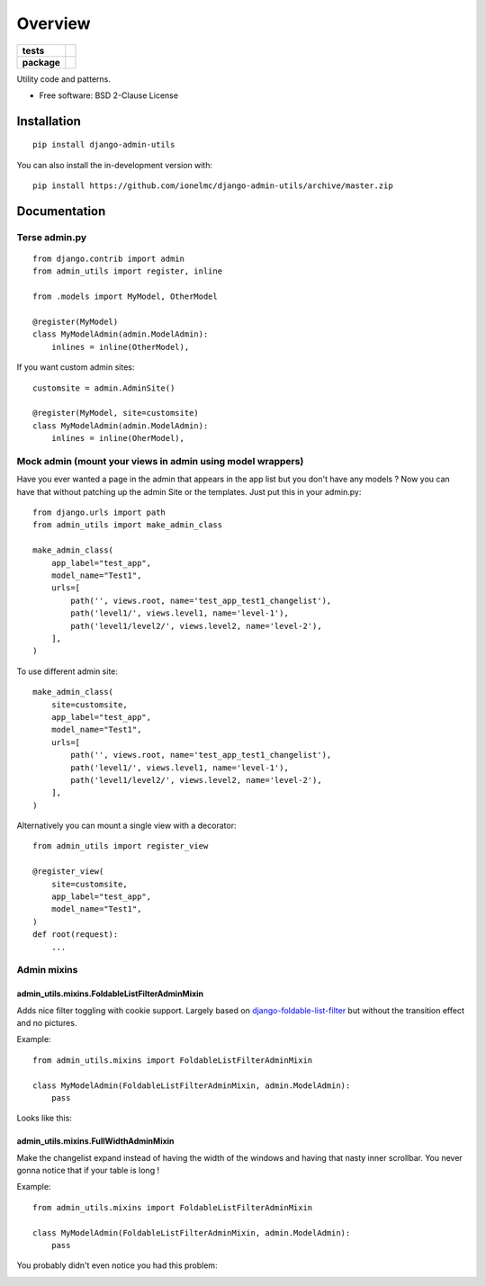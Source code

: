 ========
Overview
========

.. start-badges

.. list-table::
    :stub-columns: 1

    * - tests
      - |github-actions| |coveralls| |codecov|
    * - package
      - |version| |wheel| |supported-versions| |supported-implementations| |commits-since|

.. |github-actions| image:: https://github.com/ionelmc/django-admin-utils/actions/workflows/github-actions.yml/badge.svg
    :alt: GitHub Actions Build Status
    :target: https://github.com/ionelmc/django-admin-utils/actions

.. |coveralls| image:: https://coveralls.io/repos/github/ionelmc/django-admin-utils/badge.svg?branch=master
    :alt: Coverage Status
    :target: https://coveralls.io/github/ionelmc/django-admin-utils?branch=master

.. |codecov| image:: https://codecov.io/gh/ionelmc/django-admin-utils/branch/master/graphs/badge.svg?branch=master
    :alt: Coverage Status
    :target: https://app.codecov.io/github/ionelmc/django-admin-utils

.. |version| image:: https://img.shields.io/pypi/v/django-admin-utils.svg
    :alt: PyPI Package latest release
    :target: https://pypi.org/project/django-admin-utils

.. |wheel| image:: https://img.shields.io/pypi/wheel/django-admin-utils.svg
    :alt: PyPI Wheel
    :target: https://pypi.org/project/django-admin-utils

.. |supported-versions| image:: https://img.shields.io/pypi/pyversions/django-admin-utils.svg
    :alt: Supported versions
    :target: https://pypi.org/project/django-admin-utils

.. |supported-implementations| image:: https://img.shields.io/pypi/implementation/django-admin-utils.svg
    :alt: Supported implementations
    :target: https://pypi.org/project/django-admin-utils

.. |commits-since| image:: https://img.shields.io/github/commits-since/ionelmc/django-admin-utils/v2.1.0.svg
    :alt: Commits since latest release
    :target: https://github.com/ionelmc/django-admin-utils/compare/v2.1.0...master



.. end-badges

Utility code and patterns.

* Free software: BSD 2-Clause License

Installation
============

::

    pip install django-admin-utils

You can also install the in-development version with::

    pip install https://github.com/ionelmc/django-admin-utils/archive/master.zip


Documentation
=============

Terse admin.py
--------------

::

    from django.contrib import admin
    from admin_utils import register, inline

    from .models import MyModel, OtherModel

    @register(MyModel)
    class MyModelAdmin(admin.ModelAdmin):
        inlines = inline(OtherModel),

If you want custom admin sites::

    customsite = admin.AdminSite()

    @register(MyModel, site=customsite)
    class MyModelAdmin(admin.ModelAdmin):
        inlines = inline(OherModel),


Mock admin (mount your views in admin using model wrappers)
-----------------------------------------------------------

Have you ever wanted a page in the admin that appears in the app list but you don't have any
models ? Now you can have that without patching up the admin Site or the templates. Just put this
in your admin.py::

    from django.urls import path
    from admin_utils import make_admin_class

    make_admin_class(
        app_label="test_app",
        model_name="Test1",
        urls=[
            path('', views.root, name='test_app_test1_changelist'),
            path('level1/', views.level1, name='level-1'),
            path('level1/level2/', views.level2, name='level-2'),
        ],
    )

To use different admin site::

    make_admin_class(
        site=customsite,
        app_label="test_app",
        model_name="Test1",
        urls=[
            path('', views.root, name='test_app_test1_changelist'),
            path('level1/', views.level1, name='level-1'),
            path('level1/level2/', views.level2, name='level-2'),
        ],
    )

Alternatively you can mount a single view with a decorator::

    from admin_utils import register_view

    @register_view(
        site=customsite,
        app_label="test_app",
        model_name="Test1",
    )
    def root(request):
        ...


Admin mixins
------------

admin_utils.mixins.FoldableListFilterAdminMixin
```````````````````````````````````````````````

Adds nice filter toggling with cookie support. Largely based on `django-foldable-list-filter
<https://bitbucket.org/Stanislas/django-foldable-list-filter>`_ but without the transition effect and no pictures.

Example::

    from admin_utils.mixins import FoldableListFilterAdminMixin

    class MyModelAdmin(FoldableListFilterAdminMixin, admin.ModelAdmin):
        pass

Looks like this:

    .. image:: https://raw.githubusercontent.com/ionelmc/django-admin-utils/master/docs/FoldableListFilterAdminMixin.png
       :alt: Screenshort of FoldableListFilterAdminMixin

admin_utils.mixins.FullWidthAdminMixin
``````````````````````````````````````

Make the changelist expand instead of having the width of the windows and having that nasty inner scrollbar. You never gonna notice that if
your table is long !

Example::

    from admin_utils.mixins import FoldableListFilterAdminMixin

    class MyModelAdmin(FoldableListFilterAdminMixin, admin.ModelAdmin):
        pass

You probably didn't even notice you had this problem:

.. image:: https://raw.githubusercontent.com/ionelmc/django-admin-utils/master/docs/FullWidthAdminMixin.png
   :alt: Screenshort of FullWidthAdminMixin
